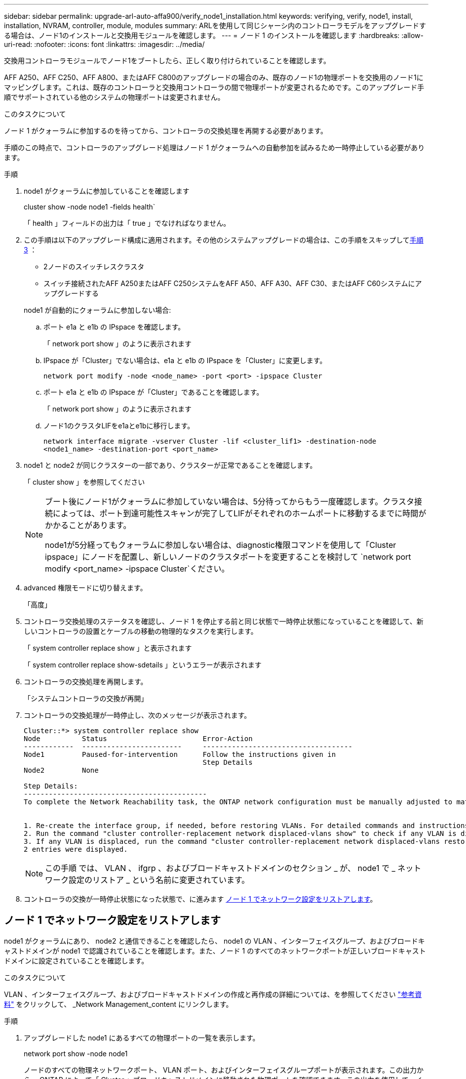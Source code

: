 ---
sidebar: sidebar 
permalink: upgrade-arl-auto-affa900/verify_node1_installation.html 
keywords: verifying, verify, node1, install, installation, NVRAM, controller, module, modules 
summary: ARLを使用して同じシャーシ内のコントローラモデルをアップグレードする場合は、ノード1のインストールと交換用モジュールを確認します。 
---
= ノード 1 のインストールを確認します
:hardbreaks:
:allow-uri-read: 
:nofooter: 
:icons: font
:linkattrs: 
:imagesdir: ../media/


[role="lead"]
交換用コントローラモジュールでノード1をブートしたら、正しく取り付けられていることを確認します。

AFF A250、AFF C250、AFF A800、またはAFF C800のアップグレードの場合のみ、既存のノード1の物理ポートを交換用のノード1にマッピングします。これは、既存のコントローラと交換用コントローラの間で物理ポートが変更されるためです。このアップグレード手順でサポートされている他のシステムの物理ポートは変更されません。

.このタスクについて
ノード 1 がクォーラムに参加するのを待ってから、コントローラの交換処理を再開する必要があります。

手順のこの時点で、コントローラのアップグレード処理はノード 1 がクォーラムへの自動参加を試みるため一時停止している必要があります。

.手順
. node1 がクォーラムに参加していることを確認します
+
cluster show -node node1 -fields health`

+
「 health 」フィールドの出力は「 true 」でなければなりません。

. この手順は以下のアップグレード構成に適用されます。その他のシステムアップグレードの場合は、この手順をスキップして<<verify-node1-step3,手順 3>> ：
+
** 2ノードのスイッチレスクラスタ
** スイッチ接続されたAFF A250またはAFF C250システムをAFF A50、AFF A30、AFF C30、またはAFF C60システムにアップグレードする


+
--
node1 が自動的にクォーラムに参加しない場合:

.. ポート e1a と e1b の IPspace を確認します。
+
「 network port show 」のように表示されます

.. IPspace が「Cluster」でない場合は、e1a と e1b の IPspace を「Cluster」に変更します。
+
`network port modify -node <node_name> -port <port> -ipspace Cluster`

.. ポート e1a と e1b の IPspace が「Cluster」であることを確認します。
+
「 network port show 」のように表示されます

.. ノード1のクラスタLIFをe1aとe1bに移行します。
+
`network interface migrate -vserver Cluster -lif <cluster_lif1> -destination-node <node1_name> -destination-port <port_name>`



--
. [[verify-node1-step3]]node1 と node2 が同じクラスターの一部であり、クラスターが正常であることを確認します。
+
「 cluster show 」を参照してください

+
[NOTE]
====
ブート後にノード1がクォーラムに参加していない場合は、5分待ってからもう一度確認します。クラスタ接続によっては、ポート到達可能性スキャンが完了してLIFがそれぞれのホームポートに移動するまでに時間がかかることがあります。

node1が5分経ってもクォーラムに参加しない場合は、diagnostic権限コマンドを使用して「Cluster ipspace」にノードを配置し、新しいノードのクラスタポートを変更することを検討して `network port modify <port_name> -ipspace Cluster`ください。

====
. advanced 権限モードに切り替えます。
+
「高度」

. コントローラ交換処理のステータスを確認し、ノード 1 を停止する前と同じ状態で一時停止状態になっていることを確認して、新しいコントローラの設置とケーブルの移動の物理的なタスクを実行します。
+
「 system controller replace show 」と表示されます

+
「 system controller replace show-sdetails 」というエラーが表示されます

. コントローラの交換処理を再開します。
+
「システムコントローラの交換が再開」

. コントローラの交換処理が一時停止し、次のメッセージが表示されます。
+
[listing]
----
Cluster::*> system controller replace show
Node          Status                       Error-Action
------------  ------------------------     ------------------------------------
Node1         Paused-for-intervention      Follow the instructions given in
                                           Step Details
Node2         None

Step Details:
--------------------------------------------
To complete the Network Reachability task, the ONTAP network configuration must be manually adjusted to match the new physical network configuration of the hardware. This includes:


1. Re-create the interface group, if needed, before restoring VLANs. For detailed commands and instructions, refer to the "Re-creating VLANs, ifgrps, and broadcast domains" section of the upgrade controller hardware guide for the ONTAP version running on the new controllers.
2. Run the command "cluster controller-replacement network displaced-vlans show" to check if any VLAN is displaced.
3. If any VLAN is displaced, run the command "cluster controller-replacement network displaced-vlans restore" to restore the VLAN on the desired port.
2 entries were displayed.
----
+

NOTE: この手順 では、 VLAN 、 ifgrp 、およびブロードキャストドメインのセクション _ が、 node1 で _ ネットワーク設定のリストア _ という名前に変更されています。

. コントローラの交換が一時停止状態になった状態で、に進みます <<ノード 1 でネットワーク設定をリストアします>>。




== ノード 1 でネットワーク設定をリストアします

node1 がクォーラムにあり、 node2 と通信できることを確認したら、 node1 の VLAN 、インターフェイスグループ、およびブロードキャストドメインが node1 で認識されていることを確認します。また、ノード 1 のすべてのネットワークポートが正しいブロードキャストドメインに設定されていることを確認します。

.このタスクについて
VLAN 、インターフェイスグループ、およびブロードキャストドメインの作成と再作成の詳細については、を参照してください link:other_references.html["参考資料"] をクリックして、 _Network Management_content にリンクします。

.手順
. アップグレードした node1 にあるすべての物理ポートの一覧を表示します。
+
network port show -node node1

+
ノードのすべての物理ネットワークポート、 VLAN ポート、およびインターフェイスグループポートが表示されます。この出力から、 ONTAP によって「 Cluster 」ブロードキャストドメインに移動された物理ポートを確認できます。この出力を使用して、インターフェイスグループメンバーポート、 VLAN ベースポート、または LIF をホストするスタンドアロンの物理ポートとして使用するポートを決定できます。

. クラスタのブロードキャストドメインの一覧を表示します。
+
「 network port broadcast-domain show 」

. node1 のすべてのポートに到達できるネットワークポートを表示します。
+
network port reachability show -node node1

+
次の例のような出力が表示されます。

+
[listing]
----
Cluster::> reachability show -node node1
  (network port reachability show)
Node      Port     Expected Reachability                Reachability Status
--------- -------- ------------------------------------ ---------------------
Node1
          a0a      Default:Default                      ok
          a0a-822  Default:822                          ok
          a0a-823  Default:823                          ok
          e0M      Default:Mgmt                         ok
          e1a      Cluster:Cluster                      ok
          e1b      -                                    no-reachability
          e2a      -                                    no-reachability
          e2b      -                                    no-reachability
          e3a      -                                    no-reachability
          e3b      -                                    no-reachability
          e7a      Cluster:Cluster                      ok
          e7b      -                                    no-reachability
          e9a      Default:Default                      ok
          e9a-822  Default:822                          ok
          e9a-823  Default:823                          ok
          e9b      Default:Default                      ok
          e9b-822  Default:822                          ok
          e9b-823  Default:823                          ok
          e9c      Default:Default                      ok
          e9d      Default:Default                      ok
20 entries were displayed.
----
+
上記の例では、コントローラの交換後にノード1がブートしています。「no-reachability」と表示されたポートは物理的に接続されていません。到達可能性ステータスが以外のポートは修復する必要があります `ok`。

+

NOTE: アップグレード中、ネットワークポートとその接続は変更されません。すべてのポートを正しいブロードキャストドメインに配置し、ネットワークポートの到達可能性を変更しないでください。ただし、 LIF を node2 から node1 に戻す前に、ネットワークポートの到達可能性と健全性ステータスを確認する必要があります。

. [[restore_node1_step4]] 次の順序で、次のコマンドを使用して、 node1 の各ポートの到達可能性ステータスを「 ok 」以外に修復します。
+
'network port reachability repair-Node_node_name -- port_port_port_name_`

+
--
.. 物理ポート
.. VLAN ポート


--
+
次の例のような出力が表示されます。

+
[listing]
----
Cluster ::> reachability repair -node node1 -port e1b
----
+
[listing]
----
Warning: Repairing port "node1:e1b" may cause it to move into a different broadcast domain, which can cause LIFs to be re-homed away from the port. Are you sure you want to continue? {y|n}:
----
+
上記の例に示すように、ポートの到達可能性ステータスが、現在配置されているブロードキャストドメインの到達可能性ステータスと異なる場合があることを示す警告メッセージが表示されます。ポートと回答 'y' または 'n' の接続を適宜確認します

+
すべての物理ポートに想定される到達可能性があることを確認します。

+
「 network port reachability show 」のように表示されます

+
到達可能性の修復が実行されると、 ONTAP は正しいブロードキャストドメインにポートを配置しようとします。ただし、ポートの到達可能性を判別できず、既存のどのブロードキャストドメインにも属していない場合、 ONTAP はこれらのポート用に新しいブロードキャストドメインを作成します。

. ポートの到達可能性を確認します
+
「 network port reachability show 」のように表示されます

+
すべてのポートが正しく設定され、正しいブロードキャストドメインに追加されている場合、「 network port reachability show 」コマンドは、接続されているすべてのポートの到達可能性ステータスを「 ok 」、物理的に接続されていないポートのステータスを「 no-reachability 」と報告する必要があります。この 2 つ以外のステータスが報告されたポートがある場合は、到達可能性修復を実行し、の手順に従ってブロードキャストドメインにポートを追加または削除します <<restore_node1_step4,手順 4>>。

. すべてのポートがブロードキャストドメインに配置されたことを確認します。
+
「 network port show 」のように表示されます

. ブロードキャストドメインのすべてのポートで、正しい Maximum Transmission Unit （ MTU ；最大伝送ユニット）が設定されていることを確認します。
+
「 network port broadcast-domain show 」

. 次の手順に従って、リストアが必要な SVM および LIF のホームポートがある場合は、それらを指定して LIF のホームポートをリストアします。
+
.. 移動された LIF を表示します。
+
「 dispaced-interface show 」

.. LIF のホームノードとホームポートをリストアします。
+
「変位インターフェイスのリストア-home-node-node-node_node_name _- vserver_vserver_name _-lif - name_lif_name_name_」のように指定します



. すべての LIF にホームポートがあり、意図的に稼働状態になっていることを確認します。
+
network interface show -fields home-port 、 status-admin


